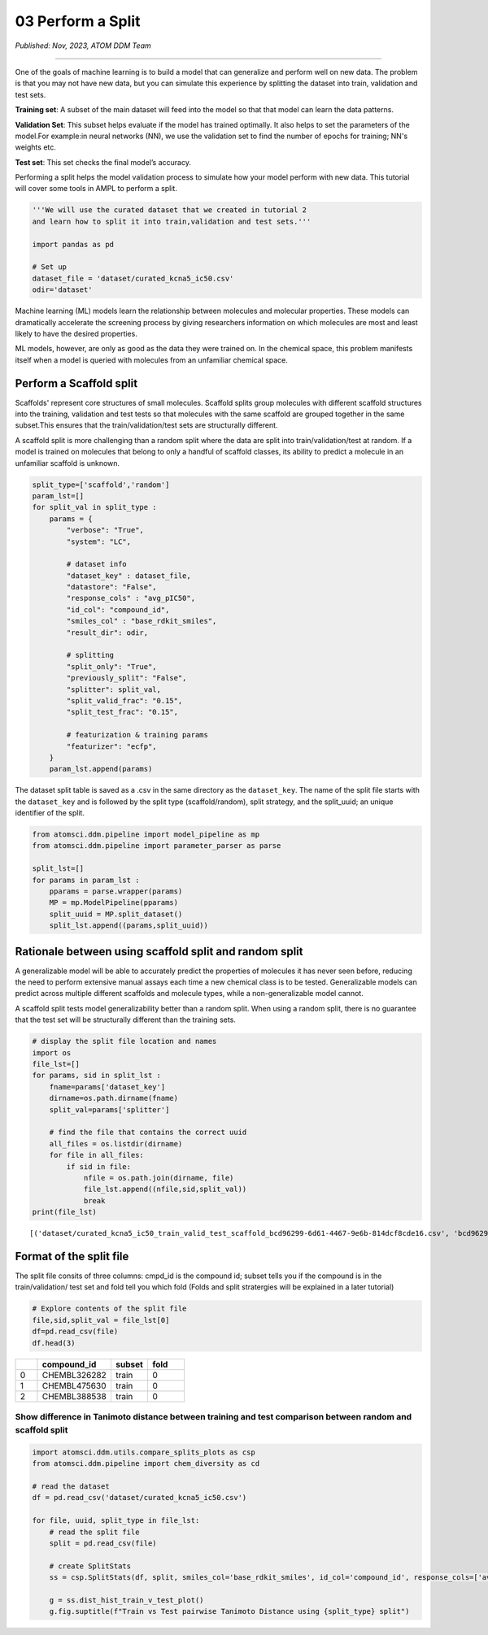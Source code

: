 ##################
03 Perform a Split
##################

*Published: Nov, 2023, ATOM DDM Team*

------------

One of the goals of machine learning is to build a model that can
generalize and perform well on new data. The problem is that you may not
have new data, but you can simulate this experience by splitting the
dataset into train, validation and test sets.

**Training set**: A subset of the main dataset will feed into the model
so that that model can learn the data patterns.

**Validation Set**: This subset helps evaluate if the model has trained
optimally. It also helps to set the parameters of the model.For
example:in neural networks (NN), we use the validation set to find the
number of epochs for training; NN's weights etc.

**Test set**: This set checks the final model’s accuracy.

Performing a split helps the model validation process to simulate how
your model perform with new data. This tutorial will cover some tools in
AMPL to perform a split.

.. image:: ../_static/img/03_perform_a_split_files/03_split_example_figure.png

.. code:: ipython3

    '''We will use the curated dataset that we created in tutorial 2 
    and learn how to split it into train,validation and test sets.'''
    
    import pandas as pd
    
    # Set up
    dataset_file = 'dataset/curated_kcna5_ic50.csv'
    odir='dataset'

Machine learning (ML) models learn the relationship between molecules
and molecular properties. These models can dramatically accelerate the
screening process by giving researchers information on which molecules
are most and least likely to have the desired properties.

ML models, however, are only as good as the data they were trained on.
In the chemical space, this problem manifests itself when a model is
queried with molecules from an unfamiliar chemical space.

Perform a Scaffold split
========================

Scaffolds' represent core structures of small molecules. Scaffold splits
group molecules with different scaffold structures into the training,
validation and test tests so that molecules with the same scaffold are
grouped together in the same subset.This ensures that the
train/validation/test sets are structurally different.

A scaffold split is more challenging than a random split where the data
are split into train/validation/test at random. If a model is trained on
molecules that belong to only a handful of scaffold classes, its ability
to predict a molecule in an unfamiliar scaffold is unknown.

.. code:: ipython3

    split_type=['scaffold','random']
    param_lst=[]
    for split_val in split_type :
        params = {
            "verbose": "True",
            "system": "LC",
    
            # dataset info
            "dataset_key" : dataset_file,
            "datastore": "False",
            "response_cols" : "avg_pIC50",
            "id_col": "compound_id",
            "smiles_col" : "base_rdkit_smiles",
            "result_dir": odir,
    
            # splitting
            "split_only": "True",
            "previously_split": "False",
            "splitter": split_val,
            "split_valid_frac": "0.15",
            "split_test_frac": "0.15",
    
            # featurization & training params
            "featurizer": "ecfp",
        }
        param_lst.append(params)

The dataset split table is saved as a .csv in the same directory as the
``dataset_key``. The name of the split file starts with the
``dataset_key`` and is followed by the split type (scaffold/random),
split strategy, and the split\_uuid; an unique identifier of the split.

.. code:: ipython3

    from atomsci.ddm.pipeline import model_pipeline as mp
    from atomsci.ddm.pipeline import parameter_parser as parse
    
    split_lst=[]
    for params in param_lst :
        pparams = parse.wrapper(params)
        MP = mp.ModelPipeline(pparams)
        split_uuid = MP.split_dataset()
        split_lst.append((params,split_uuid))


Rationale between using scaffold split and random split
=======================================================

A generalizable model will be able to accurately predict the properties
of molecules it has never seen before, reducing the need to perform
extensive manual assays each time a new chemical class is to be tested.
Generalizable models can predict across multiple different scaffolds and
molecule types, while a non-generalizable model cannot.

A scaffold split tests model generalizability better than a random
split. When using a random split, there is no guarantee that the test
set will be structurally different than the training sets.

.. code:: ipython3

    # display the split file location and names
    import os
    file_lst=[]
    for params, sid in split_lst :
        fname=params['dataset_key']
        dirname=os.path.dirname(fname)
        split_val=params['splitter']
    
        # find the file that contains the correct uuid
        all_files = os.listdir(dirname)
        for file in all_files:
            if sid in file:
                nfile = os.path.join(dirname, file)
                file_lst.append((nfile,sid,split_val))
                break
    print(file_lst)


.. parsed-literal::

    [('dataset/curated_kcna5_ic50_train_valid_test_scaffold_bcd96299-6d61-4467-9e6b-814dcf8cde16.csv', 'bcd96299-6d61-4467-9e6b-814dcf8cde16', 'scaffold'), ('dataset/curated_kcna5_ic50_train_valid_test_random_80f0616b-b3d6-46f2-abc1-23a55ccaed99.csv', '80f0616b-b3d6-46f2-abc1-23a55ccaed99', 'random')]


Format of the split file
========================

The split file consits of three columns: cmpd\_id is the compound id;
subset tells you if the compound is in the train/validation/ test set
and fold tell you which fold (Folds and split stratergies will be
explained in a later tutorial)

.. code:: ipython3

    # Explore contents of the split file
    file,sid,split_val = file_lst[0]
    df=pd.read_csv(file)
    df.head(3)




.. list-table:: 
   :widths: 3 10 5 5 
   :header-rows: 1
   :class: tight-table 
 
   * -  
     - compound_id
     - subset
     - fold
   * - 0
     - CHEMBL326282
     - train
     - 0
   * - 1
     - CHEMBL475630
     - train
     - 0
   * - 2
     - CHEMBL388538
     - train
     - 0


.. raw:: html

  <p>

Show difference in Tanimoto distance between training and test comparison between random and scaffold split
~~~~~~~~~~~~~~~~~~~~~~~~~~~~~~~~~~~~~~~~~~~~~~~~~~~~~~~~~~~~~~~~~~~~~~~~~~~~~~~~~~~~~~~~~~~~~~~~~~~~~~~~~~~

.. code:: ipython3

    import atomsci.ddm.utils.compare_splits_plots as csp
    from atomsci.ddm.pipeline import chem_diversity as cd
    
    # read the dataset
    df = pd.read_csv('dataset/curated_kcna5_ic50.csv')
    
    for file, uuid, split_type in file_lst:
        # read the split file
        split = pd.read_csv(file)
    
        # create SplitStats
        ss = csp.SplitStats(df, split, smiles_col='base_rdkit_smiles', id_col='compound_id', response_cols=['avg_pIC50'])
    
        g = ss.dist_hist_train_v_test_plot()
        g.fig.suptitle(f"Train vs Test pairwise Tanimoto Distance using {split_type} split")



.. image:: ../_static/img/03_perform_a_split_files/03_perform_a_split_12_0.png



.. image:: ../_static/img/03_perform_a_split_files//03_perform_a_split_12_1.png

